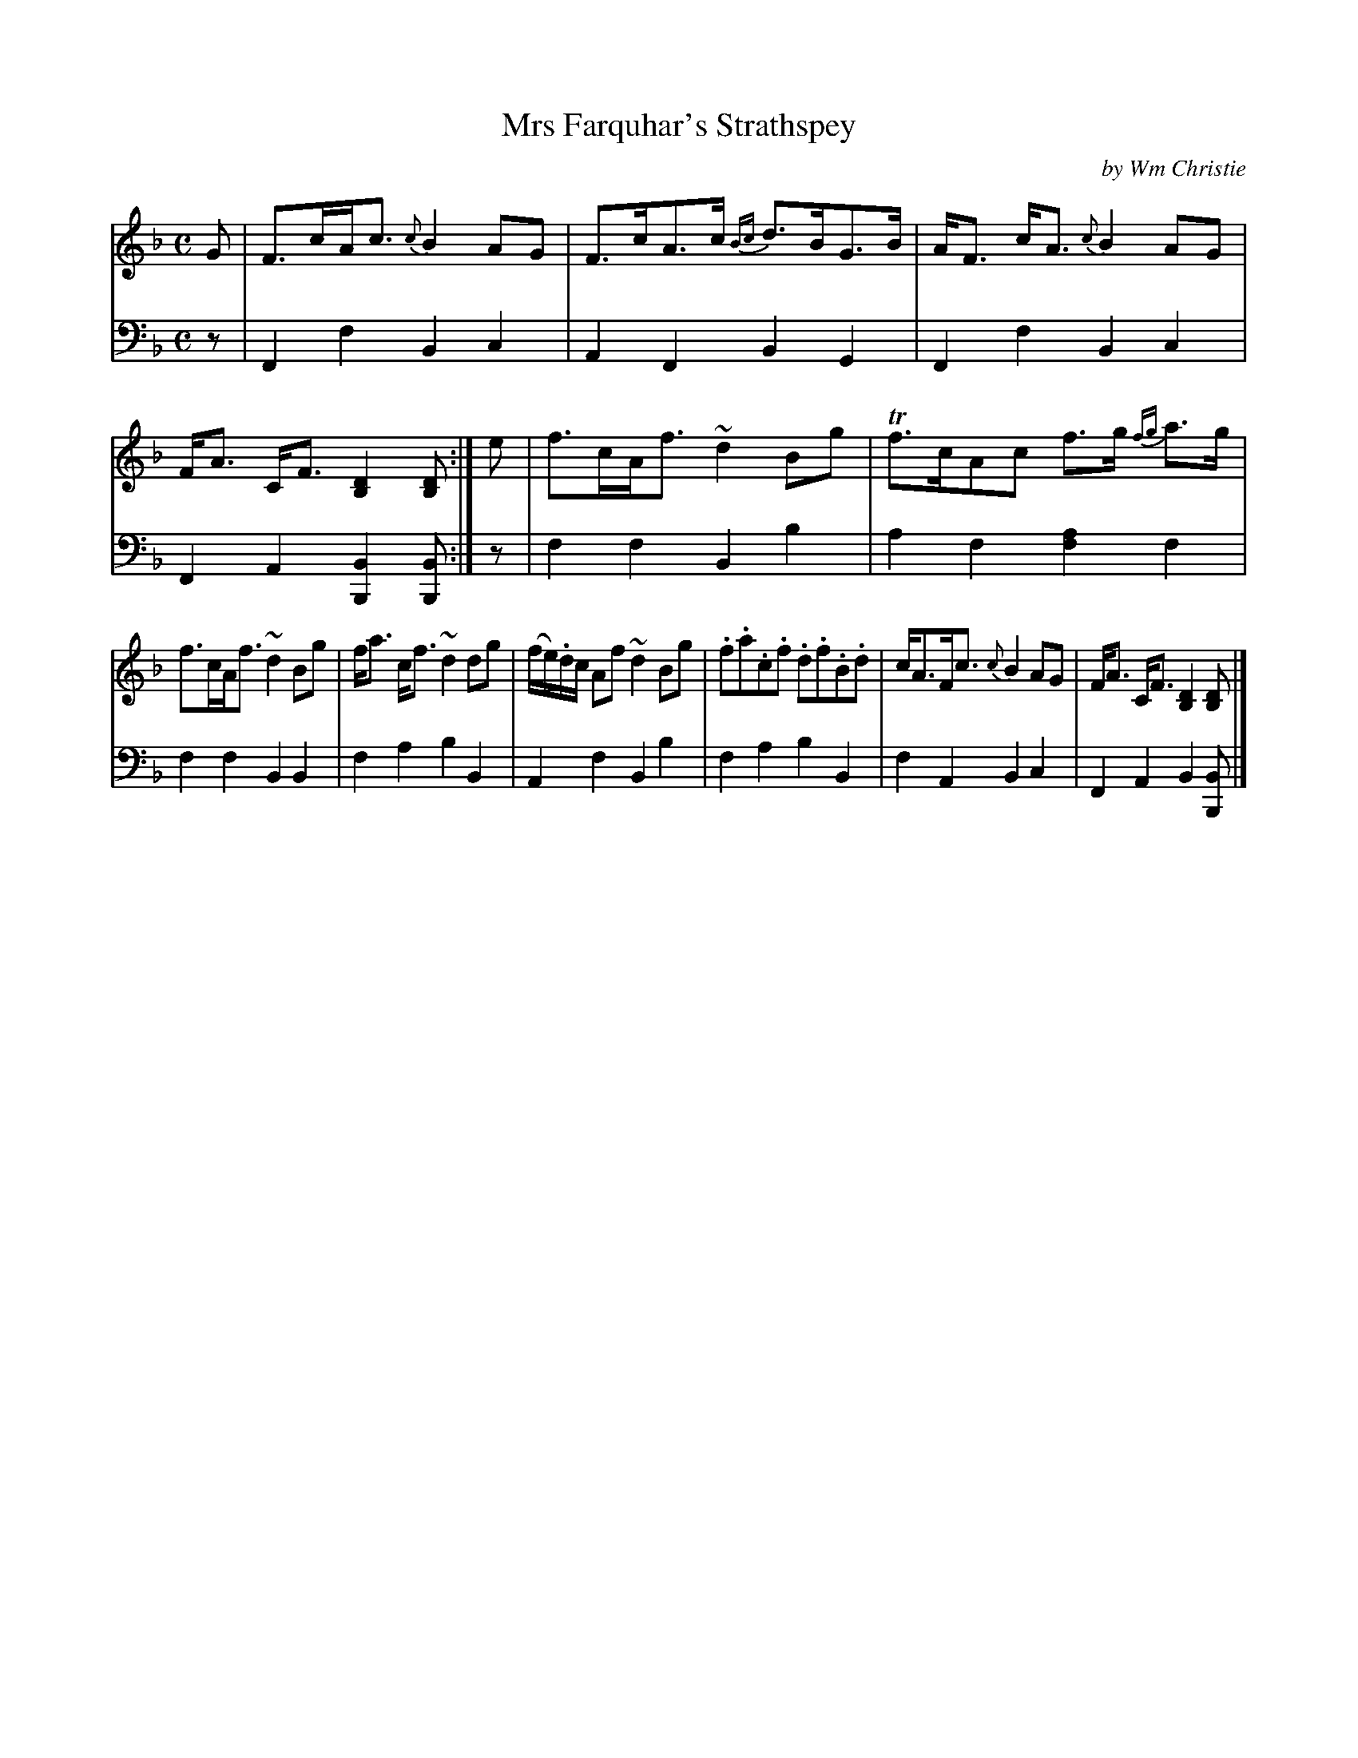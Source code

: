X: 344
T: Mrs Farquhar's Strathspey
C: by Wm Christie
R: strathspey
B: William Christie's "A Collection of Strathspeys, Reels, Hornpipes, Waltzes, &c." p.34 #4 (plus 2 staffs on p.35)
S: https://digital.nls.uk/special-collections-of-printed-music/archive/120545033
Z: 2022 John Chambers <jc:trillian.mit.edu>
M: C
L: 1/8
K: F	% ending on Bb
%%slurgraces yes
%%graceslurs yes
% = = = = = = = = = =
V: 1 staves=2
G |\
F>cA<c {c}B2AG | F>cA>c {Bc}d>BG>B | A<F c<A {c}B2AG | F<A C<F [D2B,2] [DB,] :| e | f>cA<f ~d2Bg | Tf>cAc f>g {fg}a>g |
f>cA<f ~d2Bg | f<a c<f ~d2dg | (f/e/).d/c/ Af ~d2Bg | .f.a.c.f .d.f.B.d | c<AF<c {c}B2AG | F<A C<F [D2B,2][DB,] |]
% = = = = = = = = = =
% Voice 2 preserves the staff layout in the book.
V: 2 clef=bass middle=d
z |\
F2f2 B2c2 | A2F2 B2G2 | F2f2 B2c2 | F2A2 [B2B,2][BB,] :| z | f2f2 B2b2 | a2f2 [f2a2]f2 |
f2f2 B2B2 | f2a2 b2B2 | A2f2 B2b2 | f2a2 b2B2 | f2A2 B2c2 | F2A2 B2[BB,] |]
% = = = = = = = = = =
